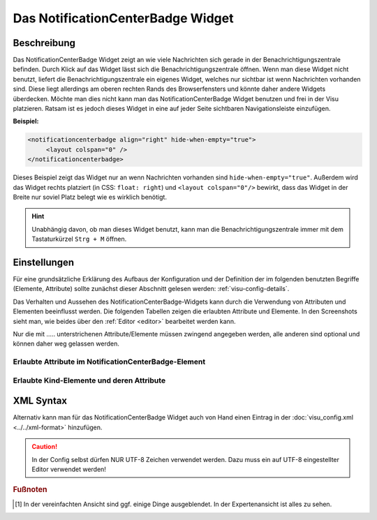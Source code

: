 .. _notificationcenterbadge:

Das NotificationCenterBadge Widget
==================================

.. api-doc:: NotificationCenterBadge

Beschreibung
------------

Das NotificationCenterBadge Widget zeigt an wie viele Nachrichten sich gerade in der Benachrichtigungszentrale
befinden. Durch Klick auf das Widget lässt sich die Benachrichtigungszentrale öffnen.
Wenn man diese Widget nicht benutzt, liefert die Benachrichtigungszentrale ein eigenes Widget, welches nur sichtbar
ist wenn Nachrichten vorhanden sind. Diese liegt allerdings am oberen rechten Rands des Browserfensters und
könnte daher andere Widgets überdecken. Möchte man dies nicht kann man das NotificationCenterBadge Widget benutzen
und frei in der Visu platzieren. Ratsam ist es jedoch dieses Widget in eine auf jeder Seite sichtbaren Navigationsleiste
einzufügen.

**Beispiel:**

.. code-block:: xml

   <notificationcenterbadge align="right" hide-when-empty="true">
        <layout colspan="0" />
   </notificationcenterbadge>

Dieses Beispiel zeigt das Widget nur an wenn Nachrichten vorhanden sind ``hide-when-empty="true"``.
Außerdem wird das Widget rechts platziert (in CSS: ``float: right``) und
``<layout colspan="0"/>`` bewirkt, dass das Widget in der Breite nur soviel Platz belegt wie es wirklich benötigt.


.. HINT::

    Unabhängig davon, ob man dieses Widget benutzt, kann man die Benachrichtigungszentrale immer mit dem
    Tastaturkürzel ``Strg + M`` öffnen.

Einstellungen
-------------

Für eine grundsätzliche Erklärung des Aufbaus der Konfiguration und der Definition der im folgenden benutzten
Begriffe (Elemente, Attribute) sollte zunächst dieser Abschnitt gelesen werden: :ref:`visu-config-details`.

Das Verhalten und Aussehen des NotificationCenterBadge-Widgets kann durch die Verwendung von Attributen und Elementen beeinflusst werden.
Die folgenden Tabellen zeigen die erlaubten Attribute und Elemente. In den Screenshots sieht man, wie
beides über den :ref:`Editor <editor>` bearbeitet werden kann.

Nur die mit ..... unterstrichenen Attribute/Elemente müssen zwingend angegeben werden, alle anderen sind optional und können
daher weg gelassen werden.


Erlaubte Attribute im NotificationCenterBadge-Element
^^^^^^^^^^^^^^^^^^^^^^^^^^^^^^^^^^^^^^^^^^^^^^^^^^^^^

.. parameter-information:: notificationcenterbadge

.. widget-example::
    :editor: attributes
    :scale: 75
    :align: center

    <caption>Attribute im Editor (vereinfachte Ansicht) [#f1]_</caption>
    <notificationcenterbadge align="right" hide-when-empty="true">
        <layout colspan="0" />
    </notificationcenterbadge>


Erlaubte Kind-Elemente und deren Attribute
^^^^^^^^^^^^^^^^^^^^^^^^^^^^^^^^^^^^^^^^^^

.. elements-information:: notificationcenterbadge

.. widget-example::
    :editor: elements
    :scale: 75
    :align: center

    <caption>Elemente im Editor</caption>
    <notificationcenterbadge align="right" hide-when-empty="true">
        <layout colspan="0" />
    </notificationcenterbadge>


XML Syntax
----------

Alternativ kann man für das NotificationCenterBadge Widget auch von Hand einen Eintrag in
der :doc:`visu_config.xml <../../xml-format>` hinzufügen.

.. CAUTION::
    In der Config selbst dürfen NUR UTF-8 Zeichen verwendet
    werden. Dazu muss ein auf UTF-8 eingestellter Editor verwendet werden!


.. widget-example::

    <settings>
        <screenshot name="notificationcenterbadge_center">
            <caption>Badge ohne Nachrichten</caption>
        </screenshot>
    </settings>
    <notificationcenterbadge>
        <layout colspan="0" />
    </notificationcenterbadge>


.. rubric:: Fußnoten

.. [#f1] In der vereinfachten Ansicht sind ggf. einige Dinge ausgeblendet. In der Expertenansicht ist alles zu sehen.
